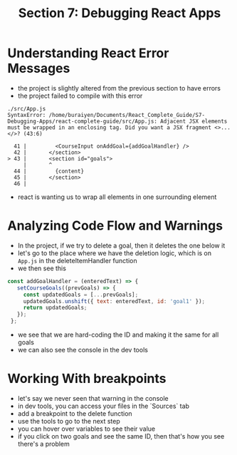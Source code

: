 #+TITLE: Section 7: Debugging React Apps

* Understanding React Error Messages

- the project is slightly altered from the previous section to have errors
- the project failed to compile with this error

#+begin_src
./src/App.js
SyntaxError: /home/buraiyen/Documents/React_Complete_Guide/S7-Debugging-Apps/react-complete-guide/src/App.js: Adjacent JSX elements must be wrapped in an enclosing tag. Did you want a JSX fragment <>...</>? (43:6)

  41 |         <CourseInput onAddGoal={addGoalHandler} />
  42 |       </section>
> 43 |       <section id="goals">
     |       ^
  44 |         {content}
  45 |       </section>
  46 |
#+end_src

- react is wanting us to wrap all elements in one surrounding element

* Analyzing Code Flow and Warnings

- In the project, if we try to delete a goal, then it deletes the one below it
- let's go to the place where we have the deletion logic, which is on ~App.js~ in the deleteItemHandler function
- we then see this

#+begin_src js
 const addGoalHandler = (enteredText) => {
    setCourseGoals((prevGoals) => {
      const updatedGoals = [...prevGoals];
      updatedGoals.unshift({ text: enteredText, id: 'goal1' });
      return updatedGoals;
    });
  };
#+end_src

- we see that we are hard-coding the ID and making it the same for all goals
- we can also see the console in the dev tools

[[./img-for-notes/img1.png]]

* Working With breakpoints

- let's say we never seen that warning in the console
- in dev tools, you can access your files in the `Sources` tab
- add a breakpoint to the delete function
- use the tools to go to the next step
- you can hover over variables to see their value
- if you click on two goals and see the same ID, then that's how you see there's a problem
